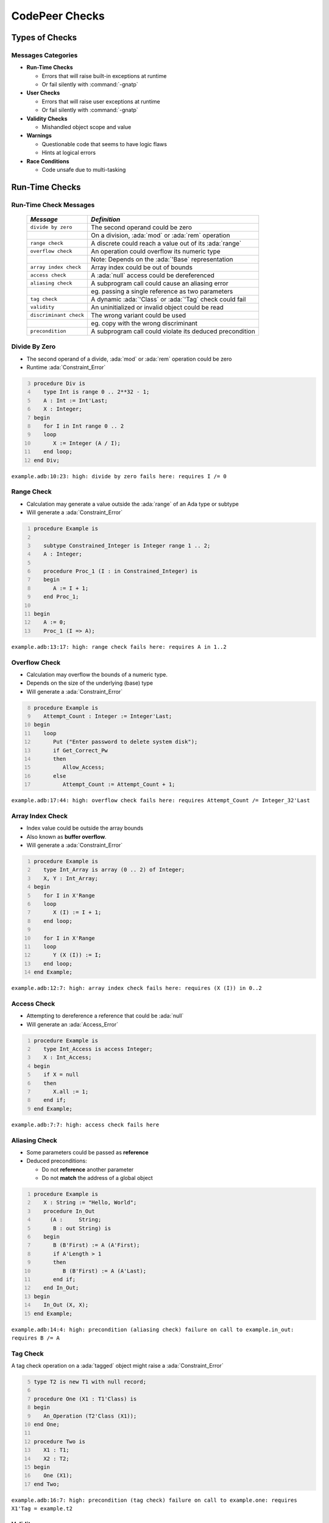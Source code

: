 *****************
CodePeer Checks
*****************

..
    Coding language

.. role:: ada(code)
    :language: Ada

.. role:: C(code)
    :language: C

.. role:: cpp(code)
    :language: C++

..
    Math symbols

.. |rightarrow| replace:: :math:`\rightarrow`
.. |forall| replace:: :math:`\forall`
.. |exists| replace:: :math:`\exists`
.. |equivalent| replace:: :math:`\iff`
.. |le| replace:: :math:`\le`
.. |ge| replace:: :math:`\ge`
.. |lt| replace:: :math:`<`
.. |gt| replace:: :math:`>`

..
    Miscellaneous symbols

.. |checkmark| replace:: :math:`\checkmark`

=================
Types of Checks
=================

---------------------
Messages Categories
---------------------

+ **Run-Time Checks**

  + Errors that will raise built-in exceptions at runtime
  + Or fail silently with :command:`-gnatp`

+ **User Checks**

  + Errors that will raise user exceptions at runtime
  + Or fail silently with :command:`-gnatp`

+ **Validity Checks**

  + Mishandled object scope and value

+ **Warnings**

  + Questionable code that seems to have logic flaws
  + Hints at logical errors

+ **Race Conditions**

  + Code unsafe due to multi-tasking

=================
Run-Time Checks
=================

-------------------------
Run-Time Check Messages
-------------------------

   .. list-table::
        :header-rows: 1

        * - *Message*

          - *Definition*

        * - ``divide by zero``

          - The second operand could be zero

        * -

          - On a division, :ada:`mod` or :ada:`rem` operation

        * - ``range check``

          - A discrete could reach a value out of its :ada:`range`

        * - ``overflow check``

          - An operation could overflow its numeric type

        * -

          - Note: Depends on the :ada:`'Base` representation

        * - ``array index check``

          - Array index could be out of bounds

        * - ``access check``

          - A :ada:`null` access could be dereferenced

        * - ``aliasing check``

          - A subprogram call could cause an aliasing error

        * -

          - eg. passing a single reference as two parameters

        * - ``tag check``

          - A dynamic :ada:`'Class` or :ada:`'Tag` check could fail

        * - ``validity``

          - An uninitialized or invalid object could be read

        * - ``discriminant check``

          - The wrong variant could be used

        * -

          - eg. copy with the wrong discriminant

        * - ``precondition``

          - A subprogram call could violate its deduced precondition

-----------------
Divide By Zero
-----------------

+ The second operand of a divide, :ada:`mod` or :ada:`rem` operation could be zero
+ Runtime :ada:`Constraint_Error`

.. code:: Ada
   :number-lines: 3

   procedure Div is
      type Int is range 0 .. 2**32 - 1;
      A : Int := Int'Last;
      X : Integer;
   begin
      for I in Int range 0 .. 2
      loop
         X := Integer (A / I);
      end loop;
   end Div;

| ``example.adb:10:23: high: divide by zero fails here: requires I /= 0``

-------------
Range Check
-------------

+ Calculation may generate a value outside the :ada:`range` of an Ada type or subtype
+ Will generate a :ada:`Constraint_Error`

.. code:: Ada
   :number-lines: 1

   procedure Example is

      subtype Constrained_Integer is Integer range 1 .. 2;
      A : Integer;

      procedure Proc_1 (I : in Constrained_Integer) is
      begin
         A := I + 1;
      end Proc_1;

   begin
      A := 0;
      Proc_1 (I => A);

| ``example.adb:13:17: high: range check fails here: requires A in 1..2``

----------------
Overflow Check
----------------

+ Calculation may overflow the bounds of a numeric type.
+ Depends on the size of the underlying (base) type
+ Will generate a :ada:`Constraint_Error`

.. code:: Ada
   :number-lines: 8

   procedure Example is
      Attempt_Count : Integer := Integer'Last;
   begin
      loop
         Put ("Enter password to delete system disk");
         if Get_Correct_Pw
         then
            Allow_Access;
         else
            Attempt_Count := Attempt_Count + 1;


| ``example.adb:17:44: high: overflow check fails here: requires Attempt_Count /= Integer_32'Last``

-------------------
Array Index Check
-------------------

+ Index value could be outside the array bounds
+ Also known as **buffer overflow**.
+ Will generate a :ada:`Constraint_Error`

.. code:: Ada
   :number-lines: 1

   procedure Example is
      type Int_Array is array (0 .. 2) of Integer;
      X, Y : Int_Array;
   begin
      for I in X'Range
      loop
         X (I) := I + 1;
      end loop;

      for I in X'Range
      loop
         Y (X (I)) := I;
      end loop;
   end Example;

| ``example.adb:12:7: high: array index check fails here: requires (X (I)) in 0..2``

--------------
Access Check
--------------

+ Attempting to dereference a reference that could be :ada:`null`
+ Will generate an :ada:`Access_Error`

.. code:: Ada
   :number-lines: 1

   procedure Example is
      type Int_Access is access Integer;
      X : Int_Access;
   begin
      if X = null
      then
         X.all := 1;
      end if;
   end Example;

| ``example.adb:7:7: high: access check fails here``

----------------
Aliasing Check
----------------

+ Some parameters could be passed as **reference**
+ Deduced preconditions:

  + Do not **reference** another parameter
  + Do not **match** the address of a global object

.. code:: Ada
   :number-lines: 1

   procedure Example is
      X : String := "Hello, World";
      procedure In_Out
        (A :     String;
         B : out String) is
      begin
         B (B'First) := A (A'First);
         if A'Length > 1
         then
            B (B'First) := A (A'Last);
         end if;
      end In_Out;
   begin
      In_Out (X, X);
   end Example;

| ``example.adb:14:4: high: precondition (aliasing check) failure on call to example.in_out: requires B /= A``

-----------
Tag Check
-----------

A tag check operation on a :ada:`tagged` object might raise a :ada:`Constraint_Error`

.. code:: Ada
   :number-lines: 5

   type T2 is new T1 with null record;

   procedure One (X1 : T1'Class) is
   begin
      An_Operation (T2'Class (X1));
   end One;

   procedure Two is
      X1 : T1;
      X2 : T2;
   begin
      One (X1);
   end Two;

| ``example.adb:16:7: high: precondition (tag check) failure on call to example.one: requires X1'Tag = example.t2``

----------
Validity
----------

.. code:: Ada
   :number-lines: 1

   procedure Example is
      A : Integer := 123;
      B : Integer;
   begin
      A := B;
   end Example;

| ``example.adb:5:9: high: validity check: B is uninitialized here``

--------------------
Discriminant Check
--------------------

A field for the wrong variant/discriminant is accessed

..
   :toolname:`CodePeer` example (4.1.1 - discriminant check)

.. code:: Ada
   :number-lines: 1

   procedure Example is
      type T (B : Boolean := True) is record
         case B is
            when True =>
               J : Integer;
            when False =>
               F : Float;
         end case;
      end record;

      X : T (B => True);

      function Create (F : Float) return T is
        (False, F);
   begin
      X := Create (6.0);
   end Example;

| ``example.adb:16:9: high: discriminant check fails here: requires (Create (6.0)).B = true``

--------------
Precondition
--------------

+ Subprogram call could violate preconditions, either

  + Where the error may occur
  + Where a caller passes in a value causing the error

+ Need to check generated preconditions
+ :toolname:`GNAT Studio` or :command:`--show-backtraces` to analyze checks

.. code:: Ada
   :number-lines: 1

   procedure Example is
      X : Integer := 0;
      function Call (X : Integer) return Integer is
      begin
         if X < 0
         then
            return -1;
         end if;
      end Call;
   begin
      for I in -5 .. 5
      loop
         X := X + Call (I);
      end loop;
   end Example;

| ``example.adb:13:16: high: precondition (conditional check) failure on call to example.call: requires X <= -1``

------
Quiz
------

.. code:: Ada

    function Before_First return Integer is
    begin
       return Integer'First - 1;
    end Before_First;

Which check will be flagged with the above code?

  A. Precondition check
  B. Range check
  C. :answer:`Overflow check`
  D. Underflow check

.. container:: animate

    Out of representation range, so it is flagged for overflow error.
    Range check happens at boundaries: assignment, parameter passing...

------
Quiz
------

.. code:: Ada

   type Ptr_T is access Natural;
   type Idx_T is range 0 .. 10;
   type Arr_T is array (Idx_T) of Ptr_T;

   procedure Update
     (A : in out Arr_T) is
   begin
      for J in Idx_T loop
         declare
            K : constant Idx_T := J - 1;
         begin
            A (K).all := (if A (K) /= null then A (K).all - 1 else 0);
         end;
      end loop;
   end Update;

Which check will be flagged with the above code?

  A. Array index check
  B. :answer:`Range check`
  C. Overflow check
  D. Access check

.. container:: animate

    When :ada:`J = 0`, the declaration of :ada:`K` will raise a :ada:`Constraint_Error`

    If any :ada:`A (K).all = 0`, a second range check is flagged.

=============
User Checks
=============

---------------------
User Check Messages
---------------------

   .. list-table::
        :header-rows: 1

        * - *Message*

          - *Description*

        * - ``assertion``

          - User assertion could fail

        * -

          - eg. :ada:`pragma Assert`

        * - ``conditional check``

          - :ada:`exception` could be raised conditionally

        * - ``raise exception``

          - :ada:`exception` raised on reachable path

        * -

          - Same as *conditional check*, but unconditionally

        * - ``user precondition``

          - Potential violation of specified precondition

        * -

          - :ada:`Pre` aspect or :ada:`pragma Precondition`

        * - ``postcondition``

          - Potential violation of specified postcondition

        * -

          - :ada:`Post` aspect or :ada:`pragma Postcondition`

-----------
Assertion
-----------

A user assertion (using e.g. :ada:`pragma Assert`) could fail

.. code:: Ada
   :number-lines: 1

   procedure Example is
      function And_Or (A, B : Boolean) return Boolean is
      begin
         return False;
      end And_Or;

   begin
      pragma Assert (And_Or (True, True));
   end Example;

| ``example.adb:8:19: high: assertion fails here: requires (and_or'Result) /= false``

-------------------
Conditional Check
-------------------

An exception could be raised **conditionally** in user code

.. code:: Ada
   :number-lines: 8

   if Wrong_Password
   then
      Attempt_Count := Attempt_Count + 1;

      if Attempt_Count > 3
      then
         Put_Line ("max password count reached");
         raise Program_Error;
      end if;
   end if;

| ``example.adb:15:10: high: conditional check raises exception here: requires Attempt_Count <= 3``

-----------------
Raise Exception
-----------------

An exception is raised **unconditionally** on a **reachable** path.

.. code:: Ada
   :number-lines: 2

   Bad : Integer := (raise Constraint_Error);

| ``example.adb:2:22: low: raise exception unconditional raise``

-------------------
User Precondition
-------------------

A call might violate a subprogram's specified precondition.

.. code:: Ada
   :number-lines: 1

   procedure Example is
      function "**" (Left, Right : Float) return Float with
        Import, Pre => Left /= 0.0;

      A : Float := 1.0;
   begin
      A := (A - 1.0)**2.0;
   end Example;

| ``example.adb:7:18: high: precondition (user precondition) failure on call to example."**": requires Left /= 0.0``

---------------
Postcondition
---------------

The subprogram's body may violate its specified postcondition.

.. code:: Ada
   :number-lines: 2

   type Stress_Level is (None, Under_Stress, Destructive);

   function Reduce (Stress : Stress_Level) return Stress_Level is
     (Stress_Level'Val (Stress_Level'Pos (Stress) + 1))
   with
     Pre => (Stress /= None),
     Post => (Reduce'Result /= Destructive);

   procedure Reduce (Stress : in out Stress_Level) is
   begin
      Stress := Reduce (Stress);
   end Reduce;

| ``example.adb:8:40: high: postcondition failure on call to example.reduce: requires example.reduce'Result /= Destructive``

------
Quiz
------

.. code:: Ada

   procedure Raise_Exc (X : Integer) is
   begin
      if X > 0 or X < 0 then
         raise Program_Error;
      else
         pragma Assert (X >= 0);
      end if;
   end Raise_Exc;

* Which check will be flagged with the above code?

A. :answer:`Conditional check`
B. Assertion
C. Raise Exception
D. User precondition

.. container:: animate

    The exception is raised on :ada:`X /= 0`, it is **conditionally** reachable.

    In other cases, :ada:`X = 0` so the assertion always holds.

==========
Warnings
==========

------------------------
Warning Messages (1/2)
------------------------

   .. list-table::
        :header-rows: 1

        * - *Message*

          - *Description*

        * - ``dead code``

          - Also called *unreachable code*.

        * -

          - All code should be reachable

        * - ``test always false``

          - Code always evaluating to :ada:`False`

        * - ``test always true``

          - Code always evaluating to :ada:`True`

        * - ``test predetermined``

          - Choice evaluating to constant value

        * -

          - For eg. :ada:`case` statements

        * - ``condition predetermined``

          - Constant operand in a conditional

        * - ``loop does not complete normally``

          - Loop :ada:`exit` condition always :ada:`False`

        * - ``unused assignment``

          - Redundant assignment

        * - ``unused assignment to global``

          - Redundant global object assignment

        * - ``unused out parameter``

          - Actual parameter of a call is ignored

        * -

          - Either never used or overwritten

------------------------
Warning Messages (2/2)
------------------------

   .. list-table::
        :header-rows: 1

        * - *Message*

          - *Description*

        * - ``useless reassignment``

          - Assignment does not modify the object

        * - ``suspicious precondition``

          - Precondition seems to have a logic flaw

        * -

          - eg. possible set of values is not contiguous

        * - ``suspicious input``

          - :ada:`out` parameter read before assignment

        * -

          - should be :ada:`in out`

        * - ``unread parameter``

          - :ada:`in out` parameter is never read

        * -

          - should be :ada:`out`

        * - ``unassigned parameter``

          - :ada:`in out` parameter is never assigned

        * -

          - should be :ada:`in`

        * - ``suspicious constant operation``

          - Constant result from variable operands

        * -

          - May hint at a typo, or missing operation

        * - ``subp never returns``

          - Subprogram will never terminate

        * - ``subp always fails``

          - Subprogram will always terminate in error

----------------------------------------
Dead Code | Always True | Always False
----------------------------------------

+ Also called **unreachable code**.
+ All code is expected to be reachable

.. code:: Ada
   :number-lines: 1

   procedure Example (X : out Integer) is
      I : Integer := 10;
   begin
      if I < 4 then
         X := -1;
      elsif I > 8 then
         X := 1;
      else
         X := 0;
      end if;
   end Example;

.. container:: latex_environment small

   | ``example.adb:4:9: low warning: test always false because I = 10``
   | ``example.adb:5:9: medium warning: dead code because I = 10``
   | ``example.adb:6:4: medium warning: test always true because I = 10``
   | ``example.adb:9:9: medium warning: dead code because I = 10``

--------------------
Test Predetermined
--------------------

+ Similar to ``test always true`` and ``test always false``

  + When choice is not binary
  + eg. :ada:`case` statement

.. code:: Ada
   :number-lines: 1

   procedure Example is
      I : Integer := 10;
   begin
      case I is
         when 0 =>
            null;
         when 1 =>
            null;
         when others =>
            null;
      end case;
   end Example;

| ``example.adb:4:4: low warning: test predetermined because I = 10``

-------------------------
Condition Predetermined
-------------------------

+ **Redundant** condition in a boolean operation

.. code:: Ada
   :number-lines: 2

   type Enum_T is (One, Two, Three);

   procedure Or_Else (V : Enum_T) is
   begin
      if V /= One or else V /= Two
      then
         return;
      else
         raise Program_Error;
      end if;
   end Or_Else;

| ``example.adb:6:29: medium warning: condition predetermined because (V /= Two) is always true``

*(If the first subcondition is false, that means V has to be One, so the second subcondition will always be true)*

---------------------------------
Loop Does Not Complete Normally
---------------------------------

+ Loop never satisfies its **exit condition**
+ Causes can be

  + Exit condition is always :ada:`False`
  + An exception is raised
  + The exit condition code is unreachable (dead code)

.. code:: Ada
   :number-lines: 1

   procedure Example is
      Buf : String := "The" & ASCII.NUL;
      Bp  : Natural;
   begin
      Buf (4) := 'a';   -- Eliminates null terminator
      Bp      := Buf'First;

      loop
         Bp := Bp + 1;
         exit when Buf (Bp - 1) = ASCII.NUL; -- Condition never reached
      end loop;
   end Example;

| ``example.adb:9:10: medium warning: loop does not complete normally``

-------------------
Unused Assignment
-------------------

+ Object is assigned a value that is never read
+ Unintentional loss of result or unexpected control flow
+ Object with the following names won't be checked:

  + :ada:`ignore`, :ada:`unused`, :ada:`discard`, :ada:`dummy`, :ada:`tmp`, :ada:`temp`

+ :ada:`pragma Unreferenced` also ignored

.. code:: Ada
   :number-lines: 2

   procedure Example (I : out Integer) is
   begin
      I := Integer'Value (Get_Line);
      I := Integer'Value (Get_Line);
   end Example;

| ``example.adb:4:6: medium warning: unused assignment into I``

-----------------------------
Unused Assignment To Global
-----------------------------

+ Global variable assigned more than once between reads
+ Note: the redundant assignment may occur deep in the **call tree**

.. code:: Ada
   :number-lines: 1

   procedure Example (I : out Integer) is
      Var : Integer := 0;
      procedure Proc1 (X : Integer) is
      begin
         Var := X;
      end Proc1;
   begin
      Proc1 (123);
      Var := 456;
   end Example;

| ``example.adb:9:11: medium warning: unused assignment into Var``

----------------------
Unused Out Parameter
----------------------

+ Actual :ada:`out` parameter of a call is ignored

  + either never used
  + or overwritten

.. code:: Ada
   :number-lines: 1

   procedure Example is
      Y : Integer;
      procedure Proc (X : out Integer) is
      begin
         X := 1_234;
      end Proc;
   begin
      Proc (Y);
   end Example;

| ``example.adb:8:4: medium warning: unused out parameter Y``

----------------------
Useless Reassignment
----------------------

+ Assignments do not modify the value stored in the assigned object

.. code:: Ada
   :number-lines: 1

   procedure Example (A : in out Integer) is
      B : Integer := A;
   begin
      A := B;
   end Example;

| ``example.adb:4:6: medium warning: useless reassignment of A``

-------------------------
Suspicious Precondition
-------------------------

+ Set of allowed inputs is **not contiguous**

  + some values **in-between** allowed inputs can cause **runtime errors**

.. code:: Ada
   :number-lines: 8

   procedure Push (S : in out Stack_Type;
                   V :        Integer) is
   begin
      if S.Last = S.Tab'Last
      then
         raise Overflow;
      end if;
      -- Increment Last
      S.Last         := S.Last - 1;
      S.Tab (S.Last) := V;
   end Push;

| ``example.adb:8:4: medium warning: suspicious precondition for S.Last: not a contiguous range of values``

------------------
Suspicious Input
------------------

+ :ada:`out` parameter read before assignment
+ Should have been an :ada:`in out`
+ Ada standard allows it

  + but it is a bug most of the time

..
   :toolname:`CodePeer` example (4.1.4 - suspicious input)

.. code:: Ada
   :number-lines: 6

   procedure Take_In_Out (R : in out T) is
   begin
      R.I := R.I + 1;
   end Take_In_Out;

   procedure Take_Out (R : out T;
      B :     Boolean) is begin
      Take_In_Out (R);
   end Take_Out;

| ``example.adb:13:7: medium warning: suspicious input R.I: depends on input value of out-parameter``

------------------
Unread Parameter
------------------

+ :ada:`in out` parameter is not read

  + but is assigned on **all** paths
  + Could be declared :ada:`out`

.. code:: Ada
   :number-lines: 1

   procedure Example (X : in out Integer) is
   begin
      X := 0;
   end Example;

| ``example.adb:1:1: medium warning: unread parameter X: could have mode out``

----------------------
Unassigned Parameter
----------------------

+ :ada:`in out` parameter is never assigned

  + Could be declared :ada:`in`

.. code:: Ada
   :number-lines: 1

   procedure Example
     (X : in out Integer;
      Y :    out Integer) is
   begin
      Y := X;
   end Example;

| ``example.adb:1:1: medium warning: unassigned parameter X: could have mode in``

-------------------------------
Suspicious Constant Operation
-------------------------------

+ Constant value calculated from **non-constant operands**
+ Hint that there is a **coding mistake**

  + either a **typo**, using the **wrong variable**
  + or an operation that is **missing**

    + eg :ada:`Float` conversion before division

.. code:: Ada
   :number-lines: 2

   type T is new Natural range 0 .. 14;

   function Incorrect (X : T) return T is
   begin
      return X / (T'Last + 1);
   end Incorrect;

| ``example.adb:6:16: medium warning: suspicious constant operation X/15 always evaluates to 0``

--------------------
Subp Never Returns
--------------------

+ Subprogram will **never** return

  + presumably **infinite loop**

+ Typically, **another message** in the body can explain why

  + eg. ``test always false``

.. code:: Ada
   :number-lines: 3

   procedure Infinite_Loop is
      X : Integer := 33;
   begin
      loop
         X := X + 1;
      end loop;
   end Infinite_Loop;

| ``example.adb:3:4: medium warning: subp never returns: example.infinite_loop``
| ``example.adb:7:12: medium warning: loop does not complete normally``
| ``example.adb:7:17: low: overflow check might fail: requires X /= Integer_32'Last``

-------------------
Subp Always Fails
-------------------

+ A run-time problem could occur on **every** execution
+ Typically, **another message** in the body can explain why

.. code:: Ada
   :number-lines: 3

   procedure P is
      X : Integer := (raise Program_Error);
   begin
      null;
   end P;

| ``example.adb:3:4: high warning: subp always fails: example.p fails for all possible inputs``
| ``example.adb:4:23: low: raise exception unconditional raise``

------
Quiz
------

.. code:: Ada

    function F (A : Integer; B : Integer) return Integer is
    begin
        if A > B then
           return 0;
        elsif A < B + 1 then
           return 1;
        elsif A /= B then
           return 2;
        end if;
    end F;

* Which warning(s) will be reported with the above code?

A. :answer:`Dead Code`
B. Condition Predetermined
C. Test Always False
D. :answer:`Test Always True`

.. container:: animate

    The last :ada:`elsif` can never be reached.

=================
Race Conditions
=================

-------------------------
Race Condition Messages
-------------------------

   .. list-table::
        :header-rows: 1

        * - *Message*

          - *Description*

        * - ``unprotected access``

          - Shared object access without lock

        * - ``unprotected shared access``

          - Object is referenced is multiple tasks

        * -

          - And accessed without a lock

        * - ``mismatch protected access``

          - Mismatch in locks used

        * -

          - Checked for all shared objects access

        * -

          - eg. task1 uses lock1, task2 uses lock2

-------------------------
Race Condition Examples
-------------------------

.. code:: Ada
   :number-lines: 13

   procedure Increment is
   begin
      Acquire;
      if Counter = Natural'Last then
         Counter := Natural'First;
      else
         Counter := Counter + 1;
      end if;
      Release;
   end Increment;

   procedure Decrement is
   begin  --  no Acquire/Release
      if Counter = Natural'First then
         Counter := Natural'Last;
      else
         Counter := Counter - 1;
      end if;
   end Decrement;

.. container:: latex_environment tiny

  ``race.adb:26:10: medium warning: mismatched protected access of shared object Counter via race.increment``

  ``race.adb:26:10: medium warning: unprotected access of Counter via race.decrement``

  ``race.adb:27:18: medium warning: mismatched protected access of shared object Counter via race.increment``

  ``race.adb:27:18: medium warning: unprotected access of Counter via race.decrement``

=====================================
Automatically Generated Annotations
=====================================

-----------------------
Generated Annotations
-----------------------

+ :toolname:`CodePeer` generates **annotations** on the code

   + Not errors

+ Express **properties** and **assumptions** on the code
+ Can be reviewed

    + But not necessarily
    + Can help spot **inconsistencies**

+ Can help understand and **debug** messages

------------------------
Annotations Categories
------------------------

   .. list-table::
        :header-rows: 1

        * - *Annotation*

          - *Description*

        * - ``Preconditions``

          - Requirements imposed on subprogram inputs

        * - ``Presumptions``

          - Presumption on result of **external** subprogram

        * - ``Postconditions``

          - Presumption on subprogram outputs

        * - ``unanalyzed``

          - External call to unanalyzed subprogram

        * - ``Global Inputs``

          - Global variables **referenced** by each subprogram

        * - ``Global Outputs``

          - Global variables **modified** by each subprogram

        * - ``New Objects``

          - Unreclaimed heap-allocated object

--------------
Example Code
--------------

.. code:: Ada
   :number-lines: 10

   Sensor : Integer := 123;
   Offset : Integer := 0;

   procedure Example
     (Old_Object :        Access_T;
      New_Object : in out Access_T) is
   begin
      Read_Register (Sensor);
      New_Object     := new Integer;
      Sensor         := Sensor + Offset;
      New_Object.all := Old_Object.all + Sensor;
   end Example;

---------------
Preconditions
---------------

+ Requirements imposed on the subprogram inputs

    - eg. a certain parameter to be non-null

+ Checked at every call site
+ A message is given for any precondition that a caller **might** violate.

    - Includes the **checks involved** in the requirements

.. code:: ada

   --  Preconditions:
   --    Old_Object /= null
   --    (soft) Old_Object.all'Initialized

--------------
Presumptions
--------------

+ Presumption about the results of an **external** subprogram

    - Code is unavailable
    - Code is in a separate partition

+ Separate presumptions for each call site

+ Generally not used to determine preconditions of the calling routine

+ Might influence postconditions of the calling routine.

.. code:: ada

   --  Presumptions:
   --    example.read_register.Value@17 + Old_Object.all in
   --       Integer_32'First..Integer_32'Last

----------------
Postconditions
----------------

+ Inferences about the outputs of a subprogram

.. container:: latex_environment small

  .. code:: ada

    --  Postconditions:
    --    New_Object = new integer(in example.example)#1'Address
    --    possibly_updated(New_Object.all)
    --    New_Object'Initialized
    --    new integer(in example.example)#1 num objects = 1
    --    Sensor'Initialized

-----------------------
Global Inputs/Outputs
-----------------------

+ Global variables referenced by each subprogram
+ Only includes **enclosing** objects

    - Not e.g. specific components

+ For accesses, only the **access object** is listed

    - Dereference to accesses **may** be implied by the access object listed

.. code:: ada

   --  Global Inputs:
   --    Offset
   --
   --  Global Outputs:
   --    Sensor

-------------
New Objects
-------------

+ Unreclaimed heap-allocated objects

    - **Created** by a subprogram
    - **Not reclaimed** during the execution of the subprogram itself

+ New objects that are accessible **after** return from the subprogram

.. container:: latex_environment small

  .. code:: ada

    --    New_Object = new integer(in example.example)#1'Address
    --    new integer(in example.example)#1 num objects = 1

-----------------
Unanalyzed Call
-----------------

+ External calls to unanalyzed subprograms

    - Participate in the determination of presumptions

+ These annotations include **all** unanalyzed calls

    - **Direct** calls
    - Calls in the **call graph** subtree

        + **If** they have an influence on the current subprograms

